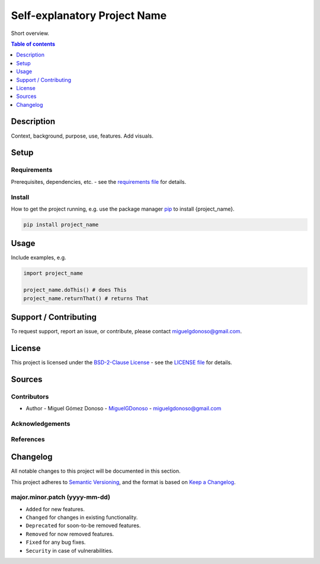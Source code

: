 #############################
Self-explanatory Project Name 
#############################


.. Badges

|status| |version| |license|

.. |status| image:: https://www.repostatus.org/badges/latest/wip.svg
   :alt: Project Status: WIP – Initial development is in progress, but there has not yet been a stable, usable release suitable for the public.
   :target: https://www.repostatus.org/#wip

.. |version| image:: https://img.shields.io/github/v/tag/MiguelGDonoso/template_scientific_computing?include_prereleases
   :target: https://github.com/MiguelGDonoso/template_scientific_computing/tags

.. |license| image:: https://img.shields.io/github/license/MiguelGDonoso/template_scientific_computing
   :alt: BSD-2-Clause
   :target: https://github.com/MiguelGDonoso/template_scientific_computing/blob/master/LICENSE


Short overview.


.. contents:: **Table of contents**
   :depth: 1


***********
Description
***********

Context, background, purpose, use, features. Add visuals.


*****
Setup
*****


Requirements
------------

Prerequisites, dependencies, etc. - see the `requirements file`_ for details.

.. _`requirements file`: https://github.com/MiguelGDonoso/template_scientific_computing/blob/master/requirements.txt


Install
-------

How to get the project running, e.g. use the package manager `pip`_ to install {project_name}.

.. _pip: https://pip.pypa.io/en/stable/

.. code-block:: bash

   pip install project_name


*****
Usage
*****

Include examples, e.g.

.. code-block:: python

   import project_name

   project_name.doThis() # does This
   project_name.returnThat() # returns That


**********************
Support / Contributing
**********************

To request support, report an issue, or contribute, please contact miguelgdonoso@gmail.com.


*******
License
*******

This project is licensed under the `BSD-2-Clause License`_ - see the `LICENSE file`_ for details.

.. _`BSD-2-Clause License`: https://opensource.org/licenses/BSD-2-Clause
.. _`LICENSE file`: https://github.com/MiguelGDonoso/template_scientific_computing/blob/master/LICENSE


*******
Sources 
*******


Contributors 
------------

* Author - Miguel Gómez Donoso - `MiguelGDonoso`_ - miguelgdonoso@gmail.com

.. _`MiguelGDonoso`: https://github.com/MiguelGDonoso


Acknowledgements
----------------


References
----------


*********
Changelog
*********

All notable changes to this project will be documented in this section.

This project adheres to `Semantic Versioning`_, and the format is based on `Keep a Changelog`_.

.. _`Semantic Versioning`: https://semver.org/spec/v2.0.0.html
.. _`Keep a Changelog`: https://keepachangelog.com/en/1.0.0/


major.minor.patch (yyyy-mm-dd)
------------------------------
* ``Added`` for new features.
* ``Changed`` for changes in existing functionality.
* ``Deprecated`` for soon-to-be removed features.
* ``Removed`` for now removed features.
* ``Fixed`` for any bug fixes.
* ``Security`` in case of vulnerabilities.
